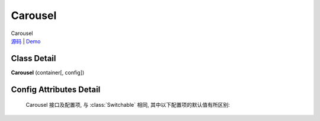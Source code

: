 ﻿.. currentmodule:: switchable

Carousel
===================================================================

|  Carousel
|  `源码 <https://github.com/kissyteam/kissy/tree/master/src/switchable/carousel/>`_ | `Demo <../../../demo/component/switchable/index.html>`_

Class Detail
---------------------------------------------------------------------

.. class:: Carousel

    | **Carousel** (container[, config])


Config Attributes Detail
---------------------------------------------------------------------

    Carousel 接口及配置项, 与 :class:`Switchable` 相同, 其中以下配置项的默认值有所区别:
    
    .. data:: Switchable.config.circular
        :noindex:

        {Boolean} - 默认为true, 是否循环切换.
        
    .. data:: Switchable.config.prevBtnCls
    
        {String} - 默认为 'ks-switchable-prev-btn', 前一个触发器的 cls.
        
    .. data:: Switchable.config.nextBtnCls
    
        {String} - 默认为 'ks-switchable-next-btn', 后一个触发器的 cls.
        
    .. data:: Switchable.config.disableBtnCls
    
        {String} - 默认为 'ks-switchable-disable-btn', 触发器不可用时的 cls.